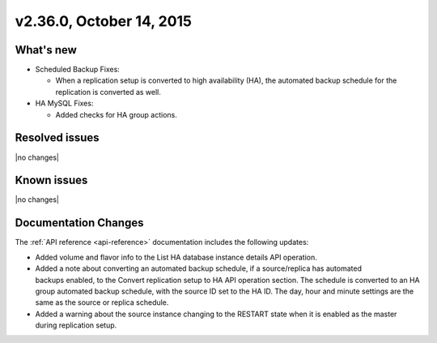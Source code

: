 .. version-2.36.0-release-notes:

v2.36.0, October 14, 2015
---------------------------

What's new
~~~~~~~~~~~~

-  Scheduled Backup Fixes:

   -  When a replication setup is converted to high availability (HA), the automated 
      backup schedule for the replication is converted as well.

-  HA MySQL Fixes:

   -  Added checks for HA group actions.
   

Resolved issues
~~~~~~~~~~~~~~~

|no changes|


Known issues
~~~~~~~~~~~~~~~~~

|no changes|


Documentation Changes
~~~~~~~~~~~~~~~~~~~~~~~

The :ref:`API reference <api-reference>` documentation includes the following updates: 

-  Added volume and flavor info to the List HA database instance details API operation.

-  Added a note about converting an automated backup schedule, if a source/replica has automated 
   backups enabled, to the Convert replication setup to HA API operation section.  
   The schedule is converted to an HA group automated backup schedule, with the source 
   ID set to the HA ID. The day, hour and minute settings are the same as the source or 
   replica schedule.

-  Added a warning about the source instance changing to the RESTART state when it is
   enabled as the master during replication setup.

